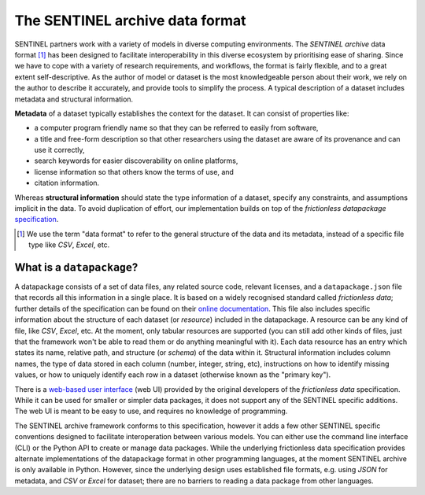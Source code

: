 The SENTINEL archive data format
--------------------------------

SENTINEL partners work with a variety of models in diverse computing
environments.  The *SENTINEL archive* data format [#]_ has been
designed to facilitate interoperability in this diverse ecosystem by
prioritising ease of sharing.  Since we have to cope with a variety of
research requirements, and workflows, the format is fairly flexible,
and to a great extent self-descriptive.  As the author of model or
dataset is the most knowledgeable person about their work, we rely on
the author to describe it accurately, and provide tools to simplify
the process.  A typical description of a dataset includes metadata and
structural information.

**Metadata** of a dataset typically establishes the context for the
dataset.  It can consist of properties like:

- a computer program friendly name so that they can be referred to
  easily from software,
- a title and free-form description so that other researchers using
  the dataset are aware of its provenance and can use it correctly,
- search keywords for easier discoverability on online platforms,
- license information so that others know the terms of use, and
- citation information.

Whereas **structural information** should state the type information
of a dataset, specify any constraints, and assumptions implicit in the
data.  To avoid duplication of effort, our implementation builds on
top of the *frictionless datapackage* specification_.

.. [#] We use the term "data format" to refer to the general structure
       of the data and its metadata, instead of a specific file type
       like *CSV*, *Excel*, etc.

.. _specification: https://frictionlessdata.io/

What is a ``datapackage``?
++++++++++++++++++++++++++

A datapackage consists of a set of data files, any related source
code, relevant licenses, and a ``datapackage.json`` file that records
all this information in a single place.  It is based on a widely
recognised standard called *frictionless data*; further details of the
specification can be found on their `online documentation`_.  This
file also includes specific information about the structure of each
dataset (or *resource*) included in the datapackage.  A resource can
be any kind of file, like *CSV*, *Excel*, etc.  At the moment, only
tabular resources are supported (you can still add other kinds of
files, just that the framework won't be able to read them or do
anything meaningful with it).  Each data resource has an entry which
states its name, relative path, and structure (or *schema*) of the
data within it.  Structural information includes column names, the
type of data stored in each column (number, integer, string, etc),
instructions on how to identify missing values, or how to uniquely
identify each row in a dataset (otherwise known as the "primary key").

There is a `web-based user interface`_ (web UI) provided by the
original developers of the *frictionless data* specification.  While
it can be used for smaller or simpler data packages, it does not
support any of the SENTINEL specific additions.  The web UI is meant
to be easy to use, and requires no knowledge of programming.

The SENTINEL archive framework conforms to this specification, however
it adds a few other SENTINEL specific conventions designed to
facilitate interoperation between various models.  You can either use
the command line interface (CLI) or the Python API to create or manage
data packages.  While the underlying frictionless data specification
provides alternate implementations of the datapackage format in other
programming languages, at the moment SENTINEL archive is only
available in Python.  However, since the underlying design uses
established file formats, e.g. using *JSON* for metadata, and *CSV* or
*Excel* for dataset; there are no barriers to reading a data package
from other languages.

.. _`online documentation`: https://specs.frictionlessdata.io/
.. _`web-based user interface`: https://create.frictionlessdata.io/
